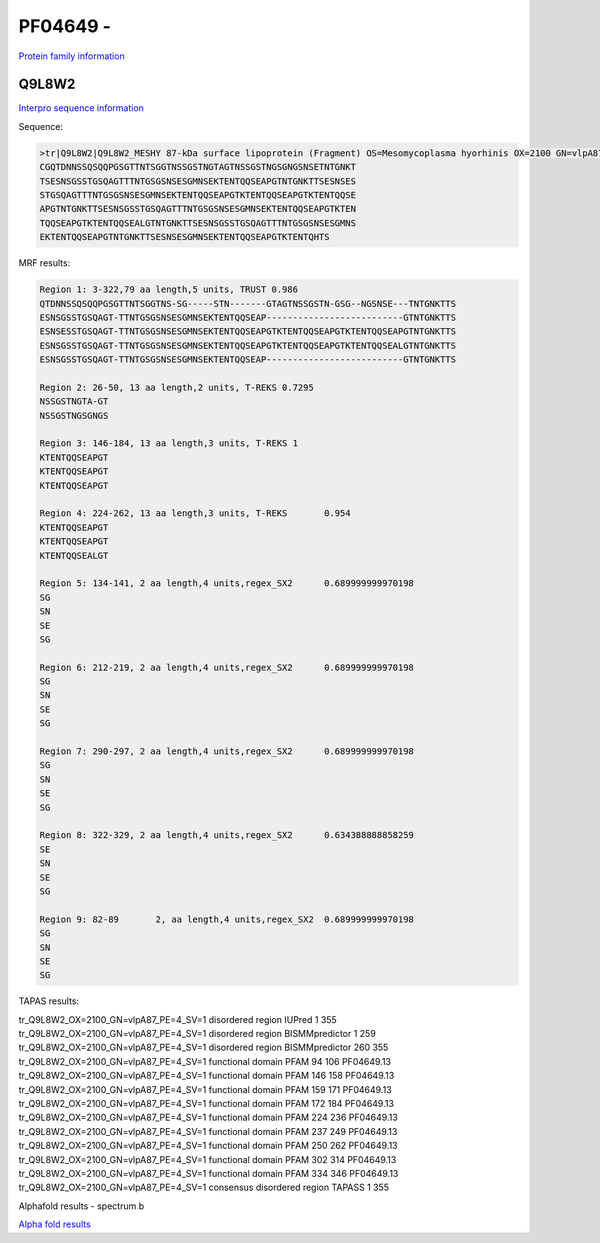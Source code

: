PF04649 - 
=============================

`Protein family information <https://www.ebi.ac.uk/interpro/entry/pfam/PF04649/>`_


Q9L8W2
------

`Interpro sequence information <https://www.ebi.ac.uk/interpro/protein/UniProt/Q9L8W2/>`_

Sequence:

.. code-block:: Sequence

  >tr|Q9L8W2|Q9L8W2_MESHY 87-kDa surface lipoprotein (Fragment) OS=Mesomycoplasma hyorhinis OX=2100 GN=vlpA87 PE=4 SV=1
  CGQTDNNSSQSQQPGSGTTNTSGGTNSSGSTNGTAGTNSSGSTNGSGNGSNSETNTGNKT
  TSESNSGSSTGSQAGTTTNTGSGSNSESGMNSEKTENTQQSEAPGTNTGNKTTSESNSES
  STGSQAGTTTNTGSGSNSESGMNSEKTENTQQSEAPGTKTENTQQSEAPGTKTENTQQSE
  APGTNTGNKTTSESNSGSSTGSQAGTTTNTGSGSNSESGMNSEKTENTQQSEAPGTKTEN
  TQQSEAPGTKTENTQQSEALGTNTGNKTTSESNSGSSTGSQAGTTTNTGSGSNSESGMNS
  EKTENTQQSEAPGTNTGNKTTSESNSESGMNSEKTENTQQSEAPGTKTENTQHTS


MRF results:

.. code-block:: MRFresults
  
  Region 1: 3-322,79 aa length,5 units, TRUST 0.986
  QTDNNSSQSQQPGSGTTNTSGGTNS-SG-----STN-------GTAGTNSSGSTN-GSG--NGSNSE---TNTGNKTTS
  ESNSGSSTGSQAGT-TTNTGSGSNSESGMNSEKTENTQQSEAP--------------------------GTNTGNKTTS 
  ESNSESSTGSQAGT-TTNTGSGSNSESGMNSEKTENTQQSEAPGTKTENTQQSEAPGTKTENTQQSEAPGTNTGNKTTS 
  ESNSGSSTGSQAGT-TTNTGSGSNSESGMNSEKTENTQQSEAPGTKTENTQQSEAPGTKTENTQQSEALGTNTGNKTTS 
  ESNSGSSTGSQAGT-TTNTGSGSNSESGMNSEKTENTQQSEAP--------------------------GTNTGNKTTS	
  
  Region 2: 26-50, 13 aa length,2 units, T-REKS 0.7295
  NSSGSTNGTA-GT 
  NSSGSTNGSGNGS	
  
  Region 3: 146-184, 13 aa length,3 units, T-REKS 1
  KTENTQQSEAPGT 
  KTENTQQSEAPGT 
  KTENTQQSEAPGT	
  
  Region 4: 224-262, 13 aa length,3 units, T-REKS	0.954
  KTENTQQSEAPGT 
  KTENTQQSEAPGT 
  KTENTQQSEALGT	
  
  Region 5: 134-141, 2 aa length,4 units,regex_SX2	0.689999999970198
  SG 
  SN 
  SE 
  SG	
  
  Region 6: 212-219, 2 aa length,4 units,regex_SX2	0.689999999970198
  SG 
  SN 
  SE 
  SG	
  
  Region 7: 290-297, 2 aa length,4 units,regex_SX2	0.689999999970198
  SG 
  SN 
  SE 
  SG	
  
  Region 8: 322-329, 2 aa length,4 units,regex_SX2	0.634388888858259
  SE 
  SN 
  SE 
  SG	
  
  Region 9: 82-89	2, aa length,4 units,regex_SX2	0.689999999970198
  SG 
  SN 
  SE 
  SG	

  
TAPAS results:

.. code-block:: TAPASresults

tr_Q9L8W2_OX=2100_GN=vlpA87_PE=4_SV=1	disordered region	IUPred	1	355	
tr_Q9L8W2_OX=2100_GN=vlpA87_PE=4_SV=1	disordered region	BISMMpredictor	1	259	
tr_Q9L8W2_OX=2100_GN=vlpA87_PE=4_SV=1	disordered region	BISMMpredictor	260	355	
tr_Q9L8W2_OX=2100_GN=vlpA87_PE=4_SV=1	functional domain	PFAM	94	106	PF04649.13
tr_Q9L8W2_OX=2100_GN=vlpA87_PE=4_SV=1	functional domain	PFAM	146	158	PF04649.13
tr_Q9L8W2_OX=2100_GN=vlpA87_PE=4_SV=1	functional domain	PFAM	159	171	PF04649.13
tr_Q9L8W2_OX=2100_GN=vlpA87_PE=4_SV=1	functional domain	PFAM	172	184	PF04649.13
tr_Q9L8W2_OX=2100_GN=vlpA87_PE=4_SV=1	functional domain	PFAM	224	236	PF04649.13
tr_Q9L8W2_OX=2100_GN=vlpA87_PE=4_SV=1	functional domain	PFAM	237	249	PF04649.13
tr_Q9L8W2_OX=2100_GN=vlpA87_PE=4_SV=1	functional domain	PFAM	250	262	PF04649.13
tr_Q9L8W2_OX=2100_GN=vlpA87_PE=4_SV=1	functional domain	PFAM	302	314	PF04649.13
tr_Q9L8W2_OX=2100_GN=vlpA87_PE=4_SV=1	functional domain	PFAM	334	346	PF04649.13
tr_Q9L8W2_OX=2100_GN=vlpA87_PE=4_SV=1	consensus disordered region	TAPASS	1	355	

.. image:: /images/alphafoldtapass.jpg

Alphafold results - spectrum b

.. image:: /images/alphafold.png


`Alpha fold results <https://github.com/DraLaylaHirsh/AlphaFoldPfam/blob/e1025f5ac31c8bbad1b563de4c775be719dd5f28/docs/AF-Q9L8W2-F1-model_v4.pdb>`_

